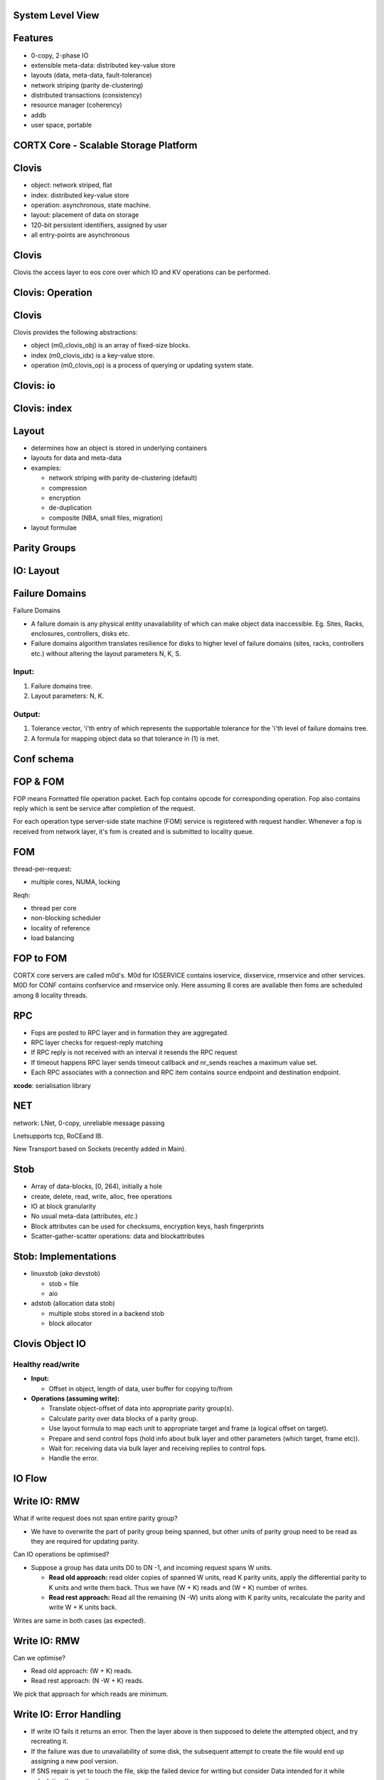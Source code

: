 .. vim: syntax=rst

|image0|


======================
**System Level View**
======================

|image1|


===============
**Features**
===============
 

* 0-copy, 2-phase IO

* extensible meta-data: distributed key-value store

* layouts (data, meta-data, fault-tolerance)

* network striping (parity de-clustering)

* distributed transactions (consistency)

* resource manager (coherency)

* addb

* user space, portable

..

==========================================
**CORTX Core - Scalable Storage Platform**
==========================================


|image2|



===========
**Clovis**
===========



* object: network striped, flat

* index: distributed key-value store

* operation: asynchronous, state machine.

* layout: placement of data on storage

* 120-bit persistent identifiers, assigned by user

* all entry-points are asynchronous



..

===========
**Clovis**
===========


Clovis the access layer to eos core over which IO and KV operations can be performed.


|image3|



======================
**Clovis: Operation**
======================



|image4|


===========
**Clovis**
===========


Clovis provides the following abstractions:

* object (m0_clovis_obj) is an array of fixed-size blocks.

* index (m0_clovis_idx) is a key-value store.

* operation (m0_clovis_op) is a process of querying or updating system state.

..

===============
**Clovis: io**
===============


|image5|


==================
**Clovis: index**
==================



|image6|


===========
**Layout**
===========


-  determines how an object is stored in underlying containers

-  layouts for data and meta-data

-  examples:

   -  network striping with parity de-clustering (default)

   -  compression

   -  encryption

   -  de-duplication

   -  composite (NBA, small files, migration)

-  layout formulae


=================
**Parity Groups**
=================


|image7|



===============
**IO: Layout**
===============


|image8|


====================
**Failure Domains**
====================

Failure Domains


-  A failure domain is any physical entity unavailability of which can make object data inaccessible. Eg. Sites, Racks, enclosures, controllers, disks etc.

-  Failure domains algorithm translates resilience for disks to higher level of failure domains (sites, racks, controllers etc.) without altering the layout parameters N, K, S.

.. ===================
.. **Failure Domains**
.. ===================


Input:
######

1. Failure domains tree.

2. Layout parameters: N, K.

Output:
########

1. Tolerance vector, 'i'th entry of which represents the supportable
   tolerance for the 'i'th level of failure domains tree.

2. A formula for mapping object data so that tolerance in (1) is met.


..

.. ====================
.. **Failure Domains**
.. ====================



|image9|


================
**Conf schema**
================



|image10|


==============
**FOP & FOM**
==============


FOP means Formatted file operation packet. Each fop contains opcode for 
corresponding operation. Fop also contains reply which is sent be
service after completion of the request.

For each operation type server-side state machine (FOM) service is
registered with request handler. Whenever a fop is received from network
layer, it's fom is created and is submitted to locality queue.

========
**FOM**
========



|image11|



thread-per-request:

-  multiple cores, NUMA, locking


Reqh:

-  thread per core

-  non-blocking scheduler

-  locality of reference

-  load balancing


..


===============
**FOP to FOM**
===============



|image12|





CORTX core servers are called m0d's. M0d for IOSERVICE contains ioservice,
dixservice, rmservice and other services. M0D for CONF contains
confservice and rmservice only. Here assuming 8 cores are available then
foms are scheduled among 8 locality threads.



========
**RPC**
========


-  Fops are posted to RPC layer and in formation they are aggregated.

-  RPC layer checks for request-reply matching

-  If RPC reply is not received with an interval it resends the RPC
   request

-  If timeout happens RPC layer sends timeout callback and nr_sends
   reaches a maximum value set.

-  Each RPC associates with a connection and RPC item contains source
   endpoint and destination endpoint.

**xcode**: serialisation library



========
**NET**
========



network: LNet, 0-copy, unreliable message passing

Lnetsupports tcp, RoCEand IB.

New Transport based on Sockets (recently added in Main).



..


=========
**Stob**
=========


-  Array of data-blocks, [0, 264), initially a hole

-  create, delete, read, write, alloc, free operations

-  IO at block granularity

-  No usual meta-data (attributes, *etc*.)

-  Block attributes can be used for checksums, encryption keys, hash
   fingerprints

-  Scatter-gather-scatter operations: data and blockattributes



..


|image13|

..


=========================
**Stob: Implementations**
=========================



-  linuxstob (*aka* devstob)

   -  stob = file

   -  aio

-  adstob (allocation data stob)

   -  multiple stobs stored in a backend stob

   -  block allocator


..


=====================
**Clovis Object IO**
=====================


Healthy read/write
###################

-  **Input:**

   -  Offset in object, length of data, user buffer for copying to/from




-  **Operations (assuming write):**

   -  Translate object-offset of data into appropriate parity group(s).

   -  Calculate parity over data blocks of a parity group.

   -  Use layout formula to map each unit to appropriate target and
      frame (a logical offset on target).

   -  Prepare and send control fops (hold info about bulk layer and
      other parameters (which target, frame etc)).

   -  Wait for: receiving data via bulk layer and receiving replies to
      control fops.

   -  Handle the error.


..

============
**IO Flow**
============



|image14|



..

==================
**Write IO: RMW**
==================


What if write request does not span entire parity group?

-  We have to overwrite the part of parity group being spanned, but
   other units of parity group need to be read as they are required for
   updating parity.

Can IO operations be optimised?

-  Suppose a group has data units D0 to DN -1, and incoming request
   spans W units.

   -  **Read old approach:** read older copies of spanned W units, read
      K parity units, apply the differential parity to K units and write
      them back. Thus we have (W + K) reads and (W + K) number of
      writes.

   -  **Read rest approach:** Read all the remaining (N -W) units along
      with K parity units, recalculate the parity and write W + K units
      back.

..

Writes are same in both cases (as expected).



==================
**Write IO: RMW**
==================


Can we optimise?

-  Read old approach: (W + K) reads.

-  Read rest approach: (N -W + K) reads.


We pick that approach for which reads are minimum.

..


==============================
**Write IO: Error Handling**
==============================


-  If write IO fails it returns an error. Then the layer above is then
   supposed to delete the attempted object, and try recreating it.

-  If the failure was due to unavailability of some disk, the subsequent
   attempt to create the file would end up assigning a new pool version.

-  If SNS repair is yet to touch the file, skip the failed device for
   writing but consider Data intended for it while calculating the
   parity.


..


====================
**Read IO: dgread**
====================


Clovis regenerates data from failed or unavailable units per parity
group.

-  Once read IO fails, clovis checks (per parity group) how many units
   are unavailable.

-  If W units were requested to be read, and K units are unavailable, it
   sends request for remaining N -W units and uses Reed-Solomon to
   recover the unavailable units of a parity group.

..

================================
**Read IO: parity-verify mode**
================================



When clovis app is mounted with parity-verify option, reading operation
reads all the units of a parity group.

Parity is re-calculated using the read units, and compared against the
read parity.


====================
**IO: Conf Update**
====================



Callbacks for configuration update cancel all RPC sessions that are
established with clovis instances.


**Ongoing IO:** fails immediately or eventually due to failed RPC
sessions.

**New IO requests:** These are made to wait till configuration is
updated.


The last ongoing IO request updates the in-memory data structures for
configuration (pool versions/pool-machines etc).



===============
**IO Service**
===============



|image15|


===================
**Read Data Flow**
===================



|image16|



==============
**IOSERVICE**
==============


|image17|



=========
**ADDB**
=========

-  Instrumentation on client and server

-  data about operation execution and system state passed through
   network

-  always on (post-mortem analysis, first incident fix)


|image18|


..

======================
**Read Request Flow**
======================



|image20|



===========================
**Key-Value Request Flow**
===========================



|image21|



========
**SNS**
========


- guaranteed IO performance during repair

- fast repair

- copy machine

- Repair

- Rebalance

- Pool

- flattening

..


.. =========
.. **SNS**
.. =========


repair/rebalance copy machine service
######################################


- Repair and Rebalance are implemented as Mero services.

- Both the services run on every ioservice node.

- Copy machine service initialises and finalises (start/stop) the fop and fom types for,
   - Copy packet fop and fom
   - Sw update fop and fom
   - Trigger fop and fom

..



=========================
**SNS: Trigger fop/fom**
=========================



Operations
###########


- Repair

- Rebalance

- Repair quiesce/resume

- Rebalance quiesce/resume

- Repair abort

- Rebalance abort

- Repair status

- Rebalance status

..


=====================
**SNS: Copy Machine**
=====================



1. Prepare
###########

   -  RM init

   -  Buffer pool provisioning

   -  Ag iterator init

2. Ready (generic)
###################

   -  Start ast thread

   -  Update remote replicas

3. Start
##########

   -  Start pump

   -  Start iterator

4. Stop
#########

   -  Stop iterator

   -  Finalise RM

   -  Prune bufferpools

   -  Stop ast thread (generic)

..


================
**SNS: Repair**
================



|image22|


..

========
**SNS**
========



|image23|


..

=======================
**SNS: Data Iterator**
=======================


|image24|


..


=====================
**SNS: Copy Packet**
=====================



|image25|


..

=================
**SNS: Receive**
=================



|image26|


..

=================
**SNS: CM Stop**
=================



|image27|


..


===================
**SNS: Operation**
===================



|image28|

..


=========
**SNS**
=========



|image29|

..


=======
**RM**
=======



-  **resource**: anything with ownership. An extent in an object, an
   entire object, a key in an index, *etc*.

-  credit: a right to use a resource in a particular way (lock)

-  credits can be borrowed and sublet

-  resource manager is separate from resource

-  resource manager resolves conflicts

-  user can define new resource types

**RM: Use Case**

Example: fid extent allocation. Fid: 128 bit.


|image30|


..

=======
**BE**
=======



It is used to store the metadata. There are two kinds of metadata in BE:

-  The metadata about the data stored on storage devices. Consists of:

   - balloc: what space is free on the data storage device and what is not.
	  
   - extmap in ad stob domain: if we have an ad stob it has the information where the ad stob data is stored on the storage device.
	  
   - cob: the gob (file) attributes, pver, lid, size.

-  The metadata exported to user. It's DIX which is exported through
   Clovis.
   

..




How BE Works
#############


-  Data from segments is mmap()ed to memory;

-  Changes to segments are captured to transactions;

-  The captured changes are:

   - written to the log - at this point the tx becomes persistent, and then

   - written in-place into the segments.

-  In case of failure the changes from the log are applied to the
   segments.
   


Top Level Components
#####################

-  BE domain: handles BE startup/shutdown

-  BE engine: the transaction engine. Manages transactions and
   transaction groups.

-  BE segment: data is stored there. Consists of backing store and
   in-memory "mapping".

-  BE tx: the transaction. The changes in segments are captured to the
   transactions.

-  BE log: all the segment changes that need to become persistent go
   there.

-  The changes that didn't go to the segments are replayed during BE
   recovery.


|image31|



..

======================
**Function Shipping**
======================


-  move computation closer to data (compute-in-storage)

-  reduce network transmission overhead

..


Implementations
###################


-  Uses in-storage-compute service

-  low level trusted mechanism:

   -  dynamically load shared library into Mero service process

   -  invoke computations remotely, argument-result passing

-  untrusted mechanism:

   - run untrusted code (e.g., Python) in a separate address space

-  client uses layouts to start execution and recover from failures


..

===============
**References**
===============



CORTX Core Training Documents:

`<https://drive.google.com/drive/u/0/folders/1_oq-i20X7lzWHeLxcSiwfUIZMxgGxHHI>`_

Mero Technical Long:

`<https://drive.google.com/drive/u/0/folders/1_oq-i20X7lzWHeLxcSiwfUIZMxgGxHHI>`_

Mero Function shipping:

`<https://docs.google.com/presentation/d/1kCNlM78b7F0yRJLhq5seymRLU6a2adRznbN_hkhjt5c/edit#slide=id.g2b85cd7800_0_23>`_


..

=========
**Demo**
=========


Clovis sample Apps Usage,

$ dd if=abcd of=abcd-512K bs=4K count=128

$ c0cp -l 172.16.0.124@o2ib:12345:44:301 -H 172.16.0.124@o2ib:12345:45:1
-p 0x7000000000000001:0 -P 0x7200000000000000:0 -o 12:34 abcd-512K -s
4096 -c 128 -L 1

$c0cat -l 172.16.0.124@o2ib:12345:44:301 -H 172.16.0.124@o2ib:12345:45:1
-p 0x7000000000000001:0 -P 0x7200000000000000:0 -o 12:34 -s 4096 -c
128-L 1 > abcd-512K-read

$ diffabcd-512Kabcd-512K-read

$ m0clovis for index create, put, get, delete ops.


..

===============
**Questions?**
===============


..




..

.. |image0| image:: images/1_EOS_Core_Deep_Dive.png
   
.. |image1| image:: images/2_System_Level_View.png
   
.. |image2| image:: images/3_EOS_Core_Scalable_Storage_Platform.png
   
.. |image3| image:: images/4_Clovis_Layer.png
   
.. |image4| image:: images/5_Clovis_Operation.png
   
.. |image5| image:: images/6_Clovis_IO.png
   
.. |image6| image:: images/7_Clovis_Index.png
   
.. |image7| image:: images/8_Parity_Groups.png
   
.. |image8| image:: images/9_IO_Layout.png
   
.. |image9| image:: images/10_Failure_Domains.png
  
.. |image10| image:: images/11_Conf_Schema.png
   
.. |image11| image:: images/12_FOM.png
   
.. |image12| image:: images/13_FOP_to_FOM.png
   
.. |image13| image:: images/14_STOB.png
  
.. |image14| image:: images/15_IO_Flow.png
   
.. |image15| image:: images/16_IO_Service.png
   
.. |image16| image:: images/17_Read_Data_Flow.png
 
.. |image17| image:: images/18_FOP_Execution.png
   
.. |image18| image:: images/19_ADDB.png
   
.. |image20| image:: images/20_Read_Request_Flow.png
   
.. |image21| image:: images/21_Key_Value_Request.png

.. |image22| image:: images/22_SNS_Repair.png

.. |image23| image:: images/23_SNS.png

.. |image24| image:: images/24_SNS_Data_Iterator.png

.. |image25| image:: images/25_SNS_Copy_Packet.png

.. |image26| image:: images/26_SNS_Receive.png

.. |image27| image:: images/27_SNS_CM_Stop.png

.. |image28| image:: images/28_SNS_Operation.png

.. |image29| image:: images/29_SNS_Parity_Block.png

.. |image30| image:: images/30_RM_Use_Case.png

.. |image31| image:: images/31_BE_Data_Flow.png

